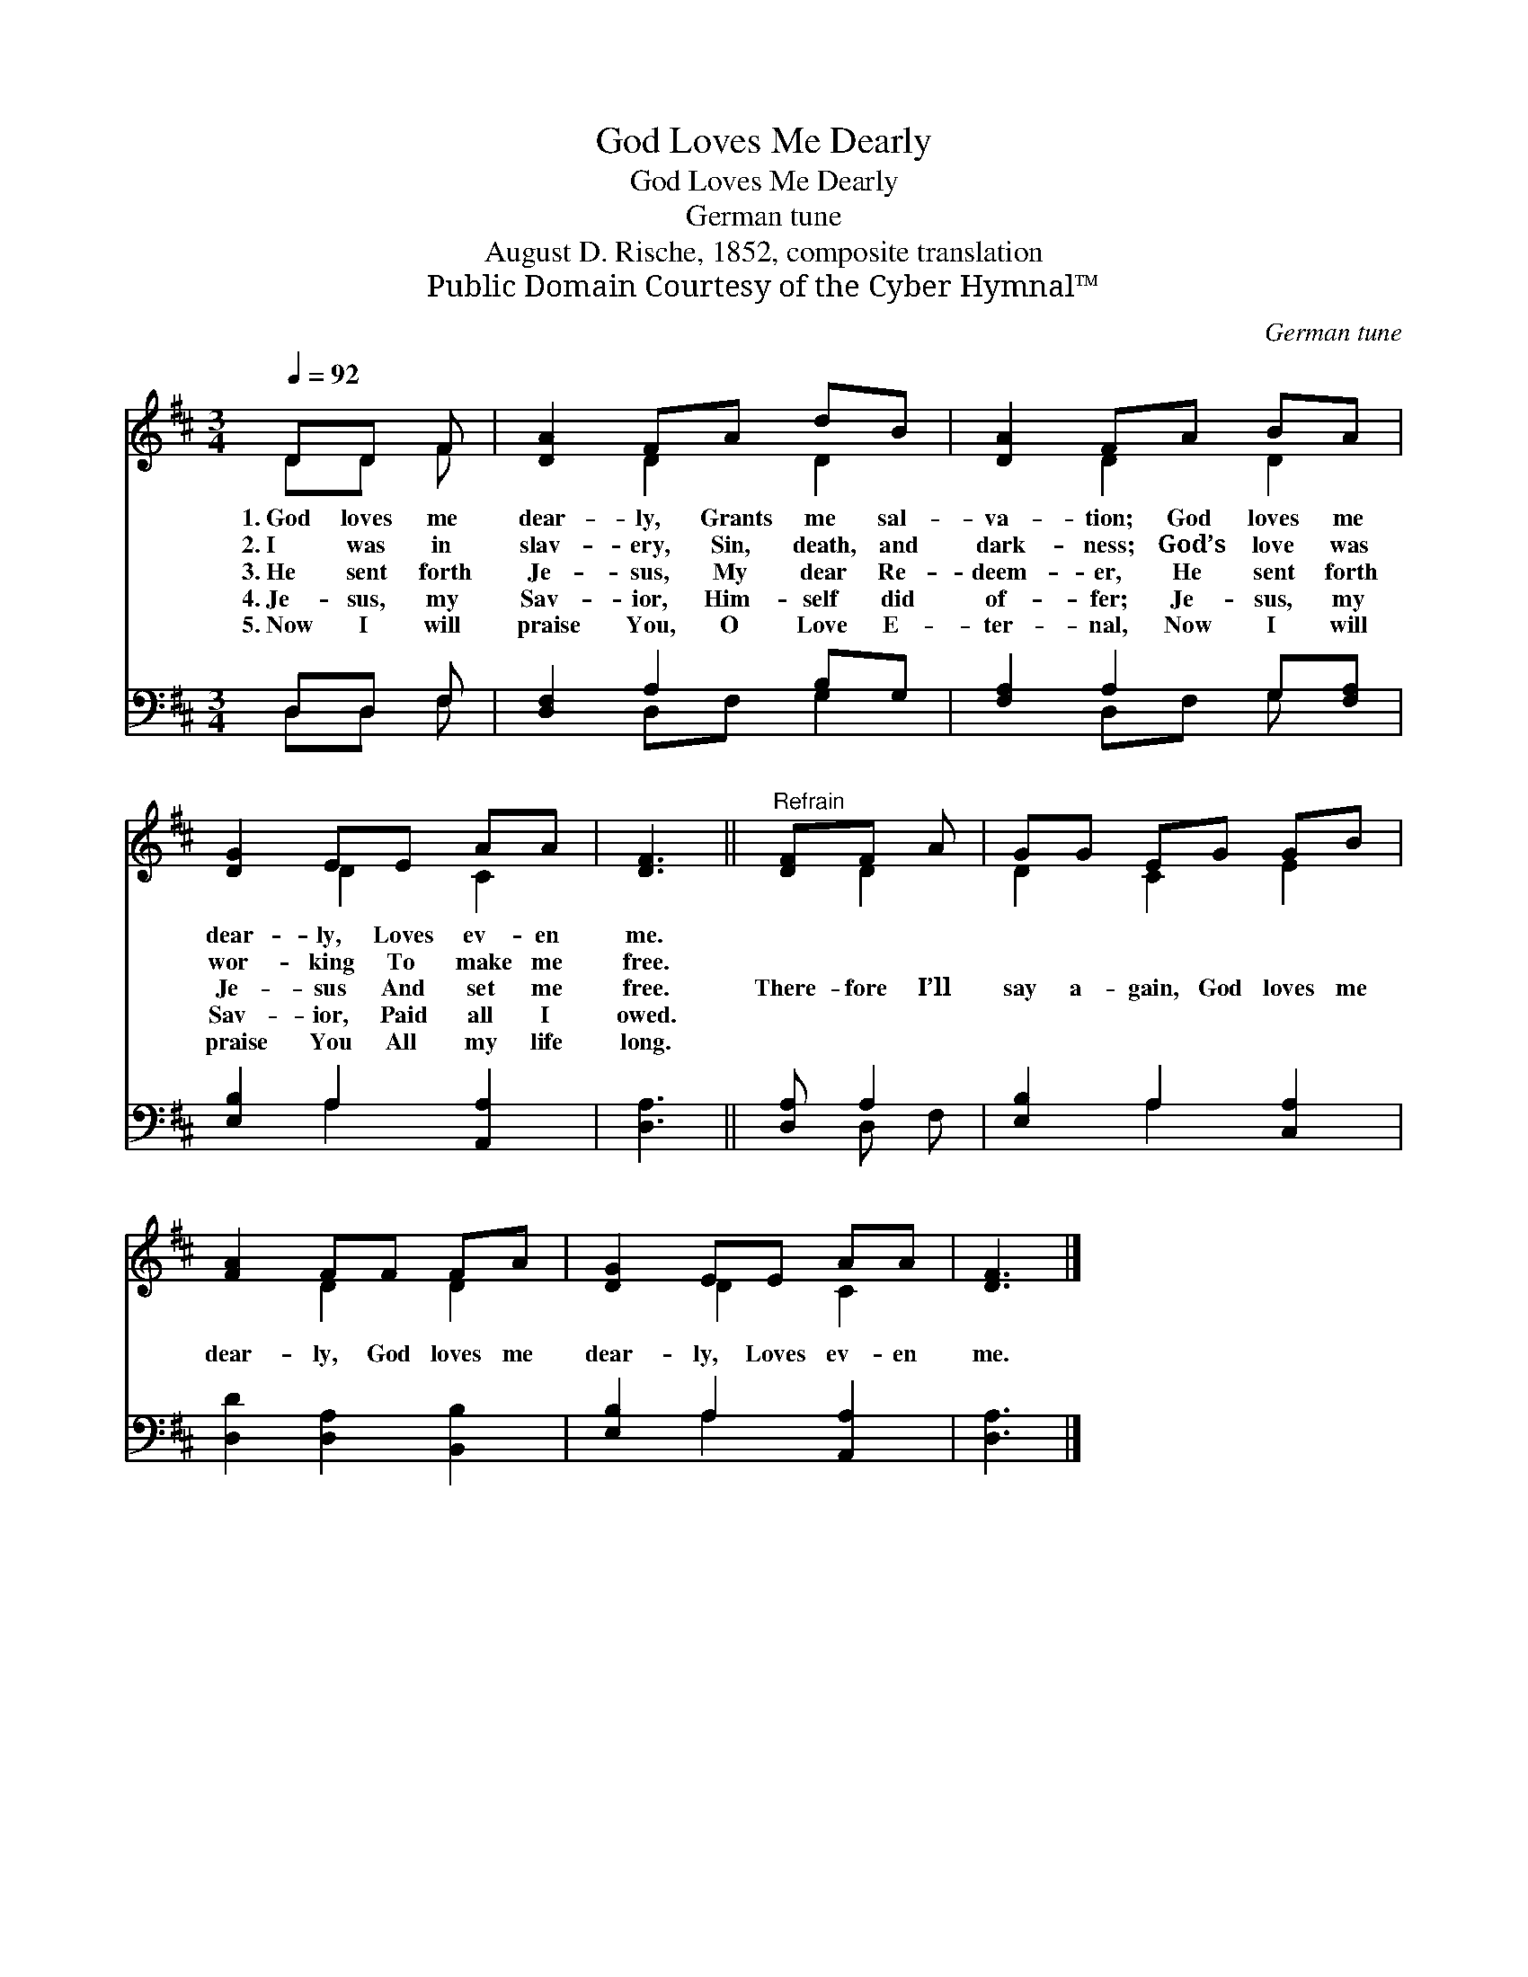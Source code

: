 X:1
T:God Loves Me Dearly
T:God Loves Me Dearly
T:German tune
T:August D. Rische, 1852, composite translation
T:Public Domain Courtesy of the Cyber Hymnal™
C:German tune
Z:Public Domain
Z:Courtesy of the Cyber Hymnal™
%%score ( 1 2 ) ( 3 4 )
L:1/8
Q:1/4=92
M:3/4
K:D
V:1 treble 
V:2 treble 
V:3 bass 
V:4 bass 
V:1
 DD F | [DA]2 FA dB | [DA]2 FA BA | [DG]2 EE AA | [DF]3 ||"^Refrain" [DF]F A | GG EG GB | %7
w: 1.~God loves me|dear- ly, Grants me sal-|va- tion; God loves me|dear- ly, Loves ev- en|me.|||
w: 2.~I was in|slav- ery, Sin, death, and|dark- ness; God’s love was|wor- king To make me|free.|||
w: 3.~He sent forth|Je- sus, My dear Re-|deem- er, He sent forth|Je- sus And set me|free.|There- fore I’ll|say a- gain, God loves me|
w: 4.~Je- sus, my|Sav- ior, Him- self did|of- fer; Je- sus, my|Sav- ior, Paid all I|owed.|||
w: 5.~Now I will|praise You, O Love E-|ter- nal, Now I will|praise You All my life|long.|||
 [FA]2 FF FA | [DG]2 EE AA | [DF]3 |] %10
w: |||
w: |||
w: dear- ly, God loves me|dear- ly, Loves ev- en|me.|
w: |||
w: |||
V:2
 DD F | x2 D2 D2 | x2 D2 D2 | x2 D2 C2 | x3 || x D2 | D2 C2 E2 | x2 D2 D2 | x2 D2 C2 | x3 |] %10
V:3
 D,D, F, | [D,F,]2 A,2 B,G, | [F,A,]2 A,2 G,[F,A,] | [E,B,]2 A,2 [A,,A,]2 | [D,A,]3 || [D,A,] A,2 | %6
 [E,B,]2 A,2 [C,A,]2 | [D,D]2 [D,A,]2 [B,,B,]2 | [E,B,]2 A,2 [A,,A,]2 | [D,A,]3 |] %10
V:4
 D,D, F, | x2 D,F, G,2 | x2 D,F, G, x | x2 A,2 x2 | x3 || x D, F, | x2 A,2 x2 | x6 | x2 A,2 x2 | %9
 x3 |] %10

